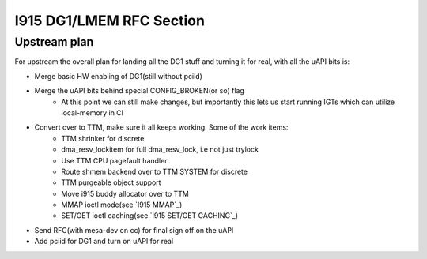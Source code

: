 =========================
I915 DG1/LMEM RFC Section
=========================

Upstream plan
=============
For upstream the overall plan for landing all the DG1 stuff and turning it for
real, with all the uAPI bits is:

* Merge basic HW enabling of DG1(still without pciid)
* Merge the uAPI bits behind special CONFIG_BROKEN(or so) flag
        * At this point we can still make changes, but importantly this lets us
          start running IGTs which can utilize local-memory in CI
* Convert over to TTM, make sure it all keeps working. Some of the work items:
        * TTM shrinker for discrete
        * dma_resv_lockitem for full dma_resv_lock, i.e not just trylock
        * Use TTM CPU pagefault handler
        * Route shmem backend over to TTM SYSTEM for discrete
        * TTM purgeable object support
        * Move i915 buddy allocator over to TTM
        * MMAP ioctl mode(see `I915 MMAP`_)
        * SET/GET ioctl caching(see `I915 SET/GET CACHING`_)
* Send RFC(with mesa-dev on cc) for final sign off on the uAPI
* Add pciid for DG1 and turn on uAPI for real
